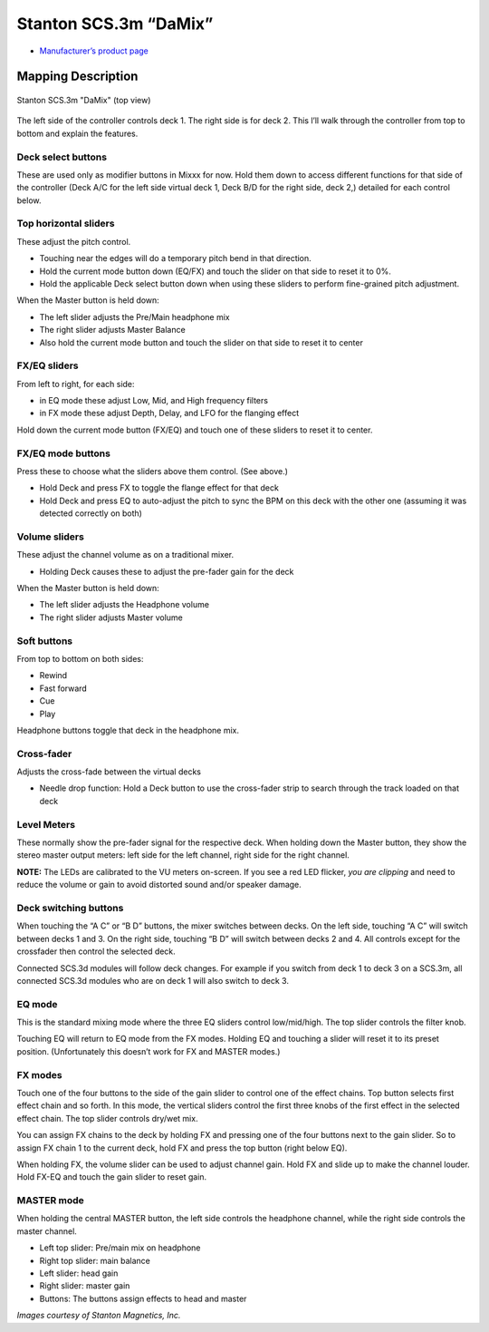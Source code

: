 .. _stanton-scs-3m:

Stanton SCS.3m “DaMix”
======================

-  `Manufacturer’s product page <http://www.stantondj.com/stanton-controllers-systems/scs3m.html>`__

.. versionadded:: 1.7

Mapping Description
-------------------

.. figure:: ../../_static/controllers/stanton_scs3m.png
   :align: center
   :figwidth: 100%
   :alt: Stanton SCS.3m "DaMix" (top view)
   :figclass: pretty-figures

   Stanton SCS.3m "DaMix" (top view)


The left side of the controller controls deck 1. The right side is for deck 2.
This l’ll walk through the controller from top to bottom and explain the
features.

Deck select buttons
~~~~~~~~~~~~~~~~~~~

These are used only as modifier buttons in Mixxx for now. Hold them down to
access different functions for that side of the controller (Deck A/C for the
left side virtual deck 1, Deck B/D for the right side, deck 2,) detailed for
each control below.

Top horizontal sliders
~~~~~~~~~~~~~~~~~~~~~~

These adjust the pitch control.

-  Touching near the edges will do a temporary pitch bend in that direction.
-  Hold the current mode button down (EQ/FX) and touch the slider on that side
   to reset it to 0%.
-  Hold the applicable Deck select button down when using these sliders to
   perform fine-grained pitch adjustment.

When the Master button is held down:

-  The left slider adjusts the Pre/Main headphone mix
-  The right slider adjusts Master Balance
-  Also hold the current mode button and touch the slider on that side to reset
   it to center

FX/EQ sliders
~~~~~~~~~~~~~

From left to right, for each side:

-  in EQ mode these adjust Low, Mid, and High frequency filters
-  in FX mode these adjust Depth, Delay, and LFO for the flanging effect

Hold down the current mode button (FX/EQ) and touch one of these sliders to
reset it to center.

FX/EQ mode buttons
~~~~~~~~~~~~~~~~~~

Press these to choose what the sliders above them control. (See above.)

-  Hold Deck and press FX to toggle the flange effect for that deck
-  Hold Deck and press EQ to auto-adjust the pitch to sync the BPM on this deck
   with the other one (assuming it was detected correctly on both)

Volume sliders
~~~~~~~~~~~~~~

These adjust the channel volume as on a traditional mixer.

-  Holding Deck causes these to adjust the pre-fader gain for the deck

When the Master button is held down:

-  The left slider adjusts the Headphone volume
-  The right slider adjusts Master volume

Soft buttons
~~~~~~~~~~~~

From top to bottom on both sides:

-  Rewind
-  Fast forward
-  Cue
-  Play

Headphone buttons toggle that deck in the headphone mix.

Cross-fader
~~~~~~~~~~~

Adjusts the cross-fade between the virtual decks

-  Needle drop function: Hold a Deck button to use the cross-fader strip to
   search through the track loaded on that deck

Level Meters
~~~~~~~~~~~~

These normally show the pre-fader signal for the respective deck. When holding
down the Master button, they show the stereo master output meters: left side for
the left channel, right side for the right channel.

**NOTE:** The LEDs are calibrated to the VU meters on-screen. If you see a red
LED flicker, *you are clipping* and need to reduce the volume or gain to avoid
distorted sound and/or speaker damage.

Deck switching buttons
~~~~~~~~~~~~~~~~~~~~~~

When touching the “A C” or “B D” buttons, the mixer switches between decks. On
the left side, touching “A C” will switch between decks 1 and 3. On the right
side, touching “B D” will switch between decks 2 and 4. All controls except for
the crossfader then control the selected deck.

Connected SCS.3d modules will follow deck changes. For example if you switch
from deck 1 to deck 3 on a SCS.3m, all connected SCS.3d modules who are on deck
1 will also switch to deck 3.

EQ mode
~~~~~~~

This is the standard mixing mode where the three EQ sliders control
low/mid/high. The top slider controls the filter knob.

Touching EQ will return to EQ mode from the FX modes. Holding EQ and touching a
slider will reset it to its preset position. (Unfortunately this doesn’t work
for FX and MASTER modes.)

FX modes
~~~~~~~~

Touch one of the four buttons to the side of the gain slider to control one of
the effect chains. Top button selects first effect chain and so forth. In this
mode, the vertical sliders control the first three knobs of the first effect in
the selected effect chain. The top slider controls dry/wet mix.

You can assign FX chains to the deck by holding FX and pressing one of the four
buttons next to the gain slider. So to assign FX chain 1 to the current deck,
hold FX and press the top button (right below EQ).

When holding FX, the volume slider can be used to adjust channel gain. Hold FX
and slide up to make the channel louder. Hold FX-EQ and touch the gain slider to
reset gain.

MASTER mode
~~~~~~~~~~~

When holding the central MASTER button, the left side controls the headphone
channel, while the right side controls the master channel.

-  Left top slider: Pre/main mix on headphone
-  Right top slider: main balance
-  Left slider: head gain
-  Right slider: master gain
-  Buttons: The buttons assign effects to head and master

*Images courtesy of Stanton Magnetics, Inc.*
